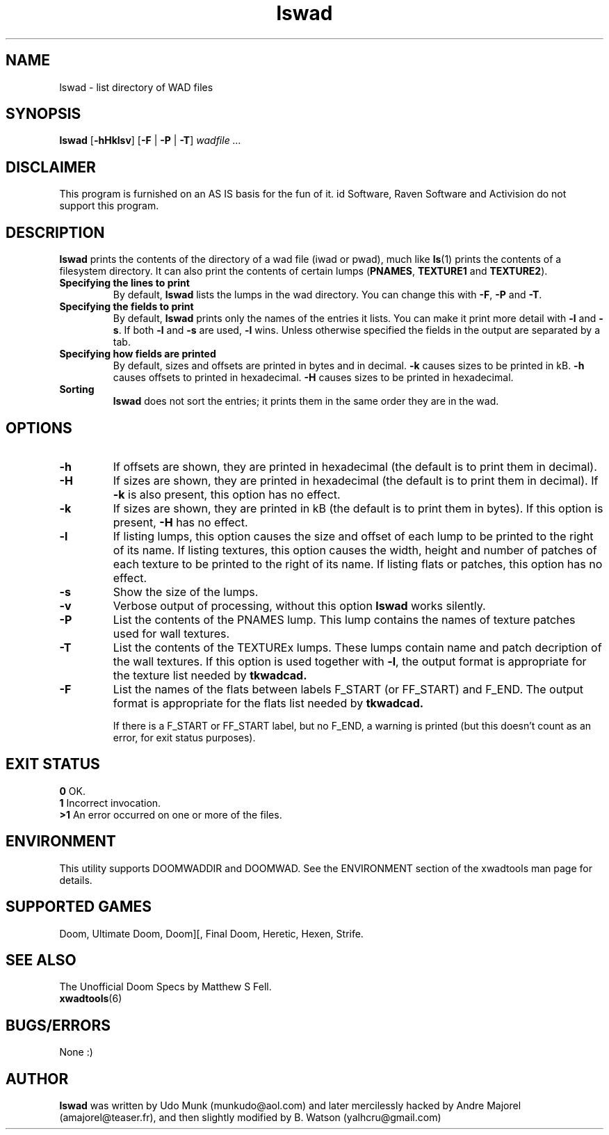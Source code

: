 .TH lswad 6 "15 June 2001"

.SH NAME
lswad \- list directory of WAD files

.SH SYNOPSIS
.B lswad
.RB [ \-hHklsv ]
.RB [ -F " | " -P
.RB "| " -T ]
.I wadfile ...

.SH DISCLAIMER
This program is furnished on an AS IS basis for the fun of it.
id Software, Raven Software and Activision do not support this program.

.SH DESCRIPTION
.B lswad
prints the contents of the directory of a wad file (iwad or
pwad), much like \fBls\fP(1) prints the contents of a filesystem
directory. It can also print the contents of certain lumps
(\fBPNAMES\fP, \fBTEXTURE1\fP and \fBTEXTURE2\fP).
.TP
.B Specifying the lines to print
By default, \fBlswad\fP lists the lumps in the wad directory.
You can change this with \fB\-F\fP, \fB\-P\fP and \fB\-T\fP.
.TP
.B Specifying the fields to print
By default, \fBlswad\fP prints only the names of the entries it
lists. You can make it print more detail with \fB\-l\fP
and \fB\-s\fP. If both \fB\-l\fP and \fB\-s\fP are used, \fB\-l\fP
wins. Unless otherwise specified the fields in the output are
separated by a tab.
.TP
.B "Specifying how fields are printed"
By default, sizes and offsets are printed in bytes and in
decimal. \fB\-k\fP causes sizes to be printed in kB. \fB\-h\fP
causes offsets to printed in hexadecimal. \fB\-H\fP causes sizes
to be printed in hexadecimal.
.TP
.B Sorting
.B lswad
does not sort the entries; it prints them in the same order they
are in the wad.

.SH OPTIONS
.TP
.B \-h
If offsets are shown, they are printed in hexadecimal (the
default is to print them in decimal).
.TP
.B \-H
If sizes are shown, they are printed in hexadecimal (the default
is to print them in decimal). If \fB\-k\fP is also
present, this option has no effect.
.TP
.B \-k
If sizes are shown, they are printed in kB (the default is to
print them in bytes). If this option is present, \fB\-H\fP has
no effect.
.TP
.B \-l
If listing lumps, this option causes the size and offset of each
lump to be printed to the right of its name. If listing
textures, this option causes the width, height and number of
patches of each texture to be printed to the right of its name.
If listing flats or patches, this option has no effect.
.TP
.B \-s
Show the size of the lumps.
.TP
.B \-v
Verbose output of processing, without this option
.B lswad
works silently.
.TP
.B \-P
List the contents of the PNAMES lump. This lump contains the names of
texture patches used for wall textures.
.TP
.B \-T
List the contents of the TEXTUREx lumps. These lumps contain name and patch
decription of the wall textures. If this option is used together with
.BR \-l ,
the output format is appropriate for the texture list needed by
.B tkwadcad.
.TP
.B \-F
List the names of the flats between labels F_START (or FF_START) and F_END. The output
format is appropriate for the flats list needed by
.B tkwadcad.

If there is a F_START or FF_START label, but no F_END, a warning is printed (but
this doesn't count as an error, for exit status purposes).
.SH "EXIT STATUS"
.ta 5
\fB0\fP	OK.
.br
\fB1\fP	Incorrect invocation.
.br
\fB>1\fP	An error occurred on one or more of the files.

.SH ENVIRONMENT
This utility supports DOOMWADDIR and DOOMWAD. See the ENVIRONMENT section of
the xwadtools man page for details.

.SH "SUPPORTED GAMES"
Doom, Ultimate Doom, Doom][, Final Doom, Heretic, Hexen, Strife.

.SH "SEE ALSO"
The Unofficial Doom Specs by Matthew S Fell.
.br
.BR xwadtools (6)

.SH BUGS/ERRORS
None :)

.SH AUTHOR
.B lswad
was written by Udo Munk (munkudo@aol.com) and later
mercilessly hacked by Andre Majorel (amajorel@teaser.fr),
and then slightly modified by B. Watson (yalhcru@gmail.com)
